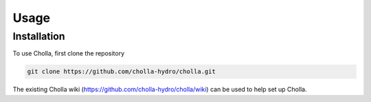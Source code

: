 Usage
=====

.. _installation:

Installation
------------

To use Cholla, first clone the repository

.. code-block:: console

   git clone https://github.com/cholla-hydro/cholla.git

The existing Cholla wiki (https://github.com/cholla-hydro/cholla/wiki) can be used to help set up Cholla.
